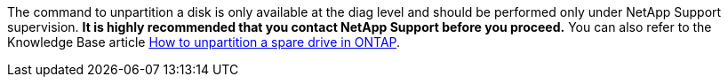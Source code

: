 The command to unpartition a disk is only available at the diag level and should be performed only under NetApp Support supervision. **It is highly recommended that you contact NetApp Support before you proceed.**  You can also refer to the Knowledge Base article link:https://kb.netapp.com/Advice_and_Troubleshooting/Data_Storage_Systems/FAS_Systems/How_to_unpartition_a_spare_drive_in_ONTAP[How to unpartition a spare drive in ONTAP^].
// this include file is embedded in a collapsible content so it cannot be more than one paragraph.
// 10 august 2022 - issue #621
